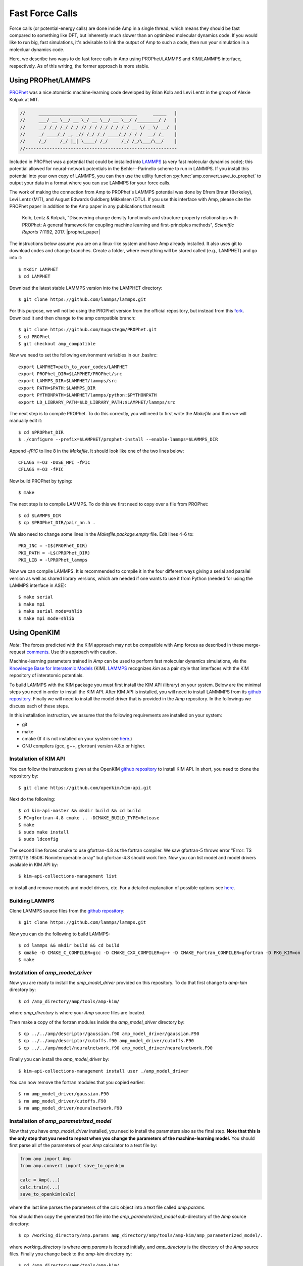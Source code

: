 .. _fastforcecalls:


********************************
Fast Force Calls
********************************

Force calls (or potential-energy calls) are done inside Amp in a single thread, which means they should be fast compared to something like DFT, but inherently much slower than an optimized molecular dynamics code.
If you would like to run big, fast simulations, it's advisable to link the output of Amp to such a code, then run your simulation in a molecluar dynamics code.

Here, we describe two ways to do fast force calls in Amp using PROPhet/LAMMPS and KIM/LAMMPS interface, respectively. 
As of this writing, the former approach is more stable.

==================================
Using PROPhet/LAMMPS
==================================

`PROPhet <https://github.com/biklooost/PROPhet/>`__ was a nice atomistic machine-learning code developed by Brian Kolb and Levi Lentz in the group of Alexie Kolpak at MIT.

.. code-block:: none

   //     _____________________________________      _____   |
   //     ___/ __ \__/ __ \_/ __ \__/ __ \__/ /________/ /   |
   //     __/ /_/ /_/ /_/ // / / /_/ /_/ /_/ __ \/ _ \/ __/  |
   //     _/ ____/_/ _, _// /_/ /_/ ____/_/ / / /  __/ /_    |
   //     /_/     /_/ |_| \____/ /_/     /_/ /_/\___/\__/    |
   //---------------------------------------------------------

Included in PROPhet was a potential that could be installed into `LAMMPS <https://github.com/lammps/lammps>`__ (a very fast molecular dynamics code); this potential allowed for neural-network potentials in the Behler--Parinello scheme to run in LAMMPS.
If you install this potential into your own copy of LAMMPS, you can then use the utility function :py:func:`amp.convert.save_to_prophet` to output your data in a format where you can use LAMMPS for your force calls.


The work of making the connection from Amp to PROPhet's LAMMPS potential was done by Efrem Braun (Berkeley), Levi Lentz (MIT), and August Edwards Guldberg Mikkelsen (DTU).
If you use this interface with Amp, please cite the PROPhet paper in addition to the Amp paper in any publications that result:

    Kolb, Lentz & Kolpak, "Discovering charge density functionals and structure-property relationships with PROPhet: A general framework for coupling machine learning and first-principles methods", *Scientific Reports* 7:1192, 2017. |prophet_paper|


.. |prophet_paper| raw:: html

   <a href="http://dx.doi.org/10.1038/s41598-017-01251-z" target="_blank">[doi:10.1038/s41598-017-01251-z] </a>


The instructions below assume you are on a linux-like system and have Amp already installed.
It also uses git to download codes and change branches.
Create a folder, where everything will be stored called (e.g., LAMPHET) and go into it::

   $ mkdir LAMPHET
   $ cd LAMPHET

Download the latest stable LAMMPS version into the LAMPHET directory::

   $ git clone https://github.com/lammps/lammps.git

For this purpose, we will not be using the PROPhet version from the official repository, but instead from this `fork <https://github.com/Augustegm/PROPhet>`__.
Download it and then change to the amp compatible branch::

   $ git clone https://github.com/Augustegm/PROPhet.git
   $ cd PROPhet
   $ git checkout amp_compatible

Now we need to set the following environment variables in our .bashrc::

   export LAMPHET=path_to_your_codes/LAMPHET
   export PROPhet_DIR=$LAMPHET/PROPhet/src
   export LAMMPS_DIR=$LAMPHET/lammps/src 
   export PATH=$PATH:$LAMMPS_DIR
   export PYTHONPATH=$LAMPHET/lammps/python:$PYTHONPATH
   export LD_LIBRARY_PATH=$LD_LIBRARY_PATH:$LAMPHET/lammps/src

The next step is to compile PROPhet. To do this correctly, you will need to first write the `Makefile` and then we will manually edit it::

   $ cd $PROPhet_DIR
   $ ./configure --prefix=$LAMPHET/prophet-install --enable-lammps=$LAMMPS_DIR

Append `-fPIC` to line 8 in the `Makefile`.
It should look like one of the two lines below::

   CFLAGS =-O3 -DUSE_MPI -fPIC
   CFLAGS =-O3 -fPIC

Now build PROPhet by typing::

   $ make

The next step is to compile LAMMPS. To do this we first need to copy over a file from PROPhet::

   $ cd $LAMMPS_DIR
   $ cp $PROPhet_DIR/pair_nn.h .

We also need to change some lines in the `Makefile.package.empty` file. Edit lines 4-6 to::

   PKG_INC = -I$(PROPhet_DIR)
   PKG_PATH = -L$(PROPhet_DIR)
   PKG_LIB = -lPROPhet_lammps

Now we can compile LAMMPS. It is recommended to compile it in the four different ways
giving a serial and parallel version as well as shared library versions, which are needed if one
wants to use it from Python (needed for using the LAMMPS interface in ASE)::

   $ make serial
   $ make mpi
   $ make serial mode=shlib
   $ make mpi mode=shlib


==================================
Using OpenKIM
==================================

*Note*: The forces predicted with the KIM approach may not be compatible with Amp forces as described in these merge-request `comments <https://bitbucket.org/andrewpeterson/amp/pull-requests/41/update-to-used-kim-api-version-200-final/diff>`__.
Use this approach with caution.

Machine-learning parameters trained in *Amp* can be used to perform fast molecular dynamics simulations, via the `Knowledge Base for Interatomic Models <https://openkim.org/>`__ (KIM).
`LAMMPS <http://www.afs.enea.it/software/lammps/doc17/html/Section_packages.html#kim>`__ recognizes *kim* as a pair style that interfaces with the KIM repository of interatomic potentials.

To build LAMMPS with the KIM package you must first install the KIM API (library) on your system.
Below are the minimal steps you need in order to install the KIM API.
After KIM API is installed, you will need to install LAMMMPS from its `github repository <https://github.com/lammps/lammps>`__.
Finally we will need to install the model driver that is provided in the *Amp* repository.
In the followings we discuss each of these steps.

In this installation instruction, we assume that the following requirements are installed on your system:

* git
* make
* cmake (If it is not installed on your system see `here <https://cmake.org/install/>`__.)
* GNU compilers (gcc, g++, gfortran) version 4.8.x or higher.


----------------------------------
Installation of KIM API
----------------------------------

You can follow the instructions given at the OpenKIM `github repository <https://github.com/openkim/kim-api/blob/master/INSTALL>`__ to install KIM API.
In short, you need to clone the repository by::

   $ git clone https://github.com/openkim/kim-api.git

Next do the following::

   $ cd kim-api-master && mkdir build && cd build
   $ FC=gfortran-4.8 cmake .. -DCMAKE_BUILD_TYPE=Release
   $ make
   $ sudo make install
   $ sudo ldconfig

The second line forces cmake to use gfortran-4.8 as the fortran compiler.
We saw gfortran-5 throws error "Error: TS 29113/TS 18508: Noninteroperable array" but gfortran-4.8 should work fine.
Now you can list model and model drivers available in KIM API by::

   $ kim-api-collections-management list

or install and remove models and model drivers, etc.
For a detailed explanation of possible options see `here <https://openkim.org/kim-api/>`__.


----------------------------------
Building LAMMPS
----------------------------------

Clone LAMMPS source files from the `github repository <https://github.com/lammps/lammps>`__::

   $ git clone https://github.com/lammps/lammps.git

Now you can do the following to build LAMMPS::

   $ cd lammps && mkdir build && cd build
   $ cmake -D CMAKE_C_COMPILER=gcc -D CMAKE_CXX_COMPILER=g++ -D CMAKE_Fortran_COMPILER=gfortran -D PKG_KIM=on -D KIM_LIBRARY=$"/usr/local/lib/libkim-api.so" -D KIM_INCLUDE_DIR=$"/usr/local/include/kim-api" ../cmake
   $ make


----------------------------------
Installation of *amp_model_driver*
----------------------------------

Now you are ready to install the *amp_model_driver* provided on this repository.
To do that first change to *amp-kim* directory by::

   $ cd /amp_directory/amp/tools/amp-kim/

where *amp_directory* is where your *Amp* source files are located.

Then make a copy of the fortran modules inside the *amp_model_driver* directory by::

   $ cp ../../amp/descriptor/gaussian.f90 amp_model_driver/gaussian.F90
   $ cp ../../amp/descriptor/cutoffs.f90 amp_model_driver/cutoffs.F90
   $ cp ../../amp/model/neuralnetwork.f90 amp_model_driver/neuralnetwork.F90

Finally you can install the *amp_model_driver* by::

   $ kim-api-collections-management install user ./amp_model_driver

You can now remove the fortran modules that you copied earlier::

   $ rm amp_model_driver/gaussian.F90
   $ rm amp_model_driver/cutoffs.F90
   $ rm amp_model_driver/neuralnetwork.F90


----------------------------------------
Installation of *amp_parametrized_model*
----------------------------------------

Now that you have *amp_model_driver* installed, you need to install the parameters also as the final step.
**Note that this is the only step that you need to repeat when you change the parameters of the machine-learning model.**
You should first parse all of the parameters of your *Amp* calculator to a text file by:

.. code-block:: python

   from amp import Amp
   from amp.convert import save_to_openkim
   
   calc = Amp(...)
   calc.train(...)
   save_to_openkim(calc)

where the last line parses the parameters of the calc object into a text file called *amp.params*.

You should then copy the generated text file into the *amp_parameterized_model* sub-directory of the *Amp* source directory::

   $ cp /working_directory/amp.params amp_directory/amp/tools/amp-kim/amp_parameterized_model/.

where *working_directory* is where *amp.params* is located initially, and *amp_directory* is the directory of the *Amp* source files.
Finally you change back to the *amp-kim* directory by::

   $ cd /amp_directory/amp/tools/amp-kim/

Note that installation of *amp_parameterized_model* will not work without *amp.params* being located in the */amp_directory/amp/tools/amp-kim/amp_parameterized_model* directory.
Next install your parameters by::

   $ kim-api-collections-management install user ./amp_parameterized_model

Congrats!
Now you are ready to use the *Amp* calculator with *amp.params* in you molecular dynamics simulation by an input file like this:

.. code-block:: bash

   variable       x index 1
   variable       y index 1
   variable       z index 1

   variable       xx equal 10*$x
   variable       yy equal 10*$y
   variable       zz equal 10*$z
   
   units          metal
   atom_style     atomic

   lattice        fcc 3.5
   region         box block 0 ${xx} 0 ${yy} 0 ${zz}
   create_box     1 box
   create_atoms   1 box
   mass           1 1.0
   
   velocity       all create 1.44 87287 loop geom
   
   pair_style     kim amp_parameterized_model
   pair_coeff     * * Pd
   
   neighbor       0.3 bin
   neigh_modify   delay 0 every 20 check no
   
   fix            1 all nve
   
   run            10

which, for example, is an input script for LAMMPS to do a molecular dynamics simulation of a Pd system for 10 units of time.

